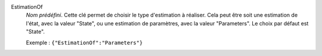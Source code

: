 .. index:: single: EstimationOf

EstimationOf
  *Nom prédéfini*. Cette clé permet de choisir le type d'estimation à réaliser.
  Cela peut être soit une estimation de l'état, avec la valeur "State", ou une
  estimation de paramètres, avec la valeur "Parameters". Le choix par défaut
  est "State".

  Exemple :
  ``{"EstimationOf":"Parameters"}``

